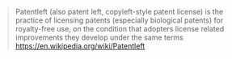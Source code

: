 #+BEGIN_QUOTE
  Patentleft (also patent left, copyleft-style patent license) is the
  practice of licensing patents (especially biological patents) for
  royalty-free use, on the condition that adopters license related
  improvements they develop under the same terms
  https://en.wikipedia.org/wiki/Patentleft
#+END_QUOTE
